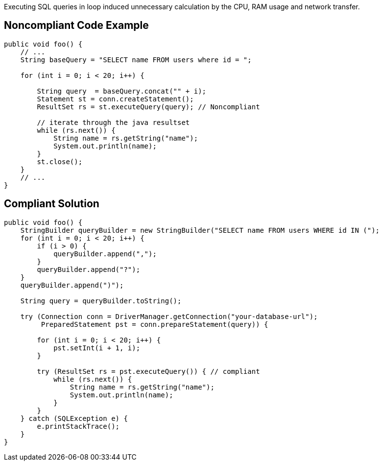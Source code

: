 Executing SQL queries in loop induced unnecessary calculation by the CPU, RAM usage and network transfer.

## Noncompliant Code Example

```java
public void foo() {
    // ...
    String baseQuery = "SELECT name FROM users where id = ";

    for (int i = 0; i < 20; i++) {

        String query  = baseQuery.concat("" + i);
        Statement st = conn.createStatement();
        ResultSet rs = st.executeQuery(query); // Noncompliant

        // iterate through the java resultset
        while (rs.next()) {
            String name = rs.getString("name");
            System.out.println(name);
        }
        st.close();
    }
    // ...
}
```

## Compliant Solution

```java
public void foo() {
    StringBuilder queryBuilder = new StringBuilder("SELECT name FROM users WHERE id IN (");
    for (int i = 0; i < 20; i++) {
        if (i > 0) {
            queryBuilder.append(",");
        }
        queryBuilder.append("?");
    }
    queryBuilder.append(")");

    String query = queryBuilder.toString();

    try (Connection conn = DriverManager.getConnection("your-database-url");
         PreparedStatement pst = conn.prepareStatement(query)) {

        for (int i = 0; i < 20; i++) {
            pst.setInt(i + 1, i);
        }

        try (ResultSet rs = pst.executeQuery()) { // compliant
            while (rs.next()) {
                String name = rs.getString("name");
                System.out.println(name);
            }
        }
    } catch (SQLException e) {
        e.printStackTrace();
    }
}
```
